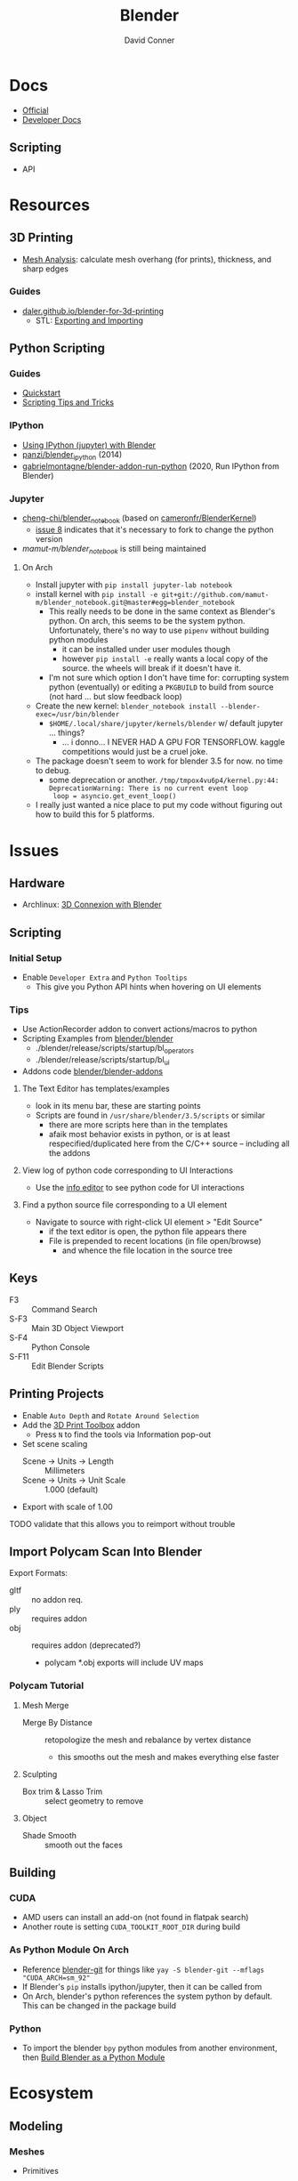 :PROPERTIES:
:ID:       b3826464-5132-4a77-9707-93a72bd1d4a3
:END:

#+TITLE:     Blender
#+AUTHOR:    David Conner
#+EMAIL:     noreply@te.xel.io
#+DESCRIPTION: notes


* Docs
+ [[https://docs.blender.org/][Official]]
+ [[https://developer.blender.org/tag/documentation/][Developer Docs]]

** Scripting
+ API

* Resources
** 3D Printing
+ [[https://docs.blender.org/manual/en/latest/modeling/meshes/mesh_analysis.html][Mesh Analysis]]: calculate mesh overhang (for prints), thickness, and sharp
  edges

*** Guides
+ [[https://daler.github.io/blender-for-3d-printing/contents.html][daler.github.io/blender-for-3d-printing]]
  - STL: [[https://daler.github.io/blender-for-3d-printing/printing/export-stl.html][Exporting and Importing]]
** Python Scripting
*** Guides
+ [[https://docs.blender.org/api/current/info_quickstart.html][Quickstart]]
+ [[https://docs.blender.org/api/current/info_tips_and_tricks.html][Scripting Tips and Tricks]]

*** IPython
+ [[https://www.blendernation.com/2014/11/24/using-ipython-with-blender/][Using IPython (jupyter) with Blender]]
+ [[https://github.com/panzi/blender_ipython][panzi/blender_ipython]] (2014)
+ [[https://github.com/gabrielmontagne/blender-addon-run-ipython][gabrielmontagne/blender-addon-run-python]] (2020, Run IPython from Blender)

*** Jupyter

+ [[https://github.com/cheng-chi/blender_notebook][cheng-chi/blender_notebook]] (based on [[https://github.com/cameronfr/BlenderKernel][cameronfr/BlenderKernel]])
  - [[https://github.com/cheng-chi/blender_notebook/issues/8][issue 8]] indicates that it's necessary to fork to change the python version
+ [[ https://github.com/mamut-m/blender_notebook][mamut-m/blender_notebook]] is still being maintained

**** On Arch
+ Install jupyter with =pip install jupyter-lab notebook=
+ install kernel with =pip install -e git+git://github.com/mamut-m/blender_notebook.git@master#egg=blender_notebook=
  - This really needs to be done in the same context as Blender's python. On
    arch, this seems to be the system python. Unfortunately, there's no way to
    use =pipenv= without building python modules
    - it can be installed under user modules though
    - however =pip install -e= really wants a local copy of the source. the
      wheels will break if it doesn't have it.
  - I'm not sure which option I don't have time for: corrupting system python
    (eventually) or editing a =PKGBUILD= to build from source (not hard ... but
    slow feedback loop)
+ Create the new kernel: =blender_notebook install --blender-exec=/usr/bin/blender=
  - =$HOME/.local/share/jupyter/kernels/blender= w/ default jupyter ... things?
    - ... i donno... I NEVER HAD A GPU FOR TENSORFLOW. kaggle competitions would
      just be a cruel joke.
+ The package doesn't seem to work for blender 3.5 for now. no time to debug.
  - some deprecation or another. =/tmp/tmpox4vu6p4/kernel.py:44: DeprecationWarning: There is no current event loop
    loop = asyncio.get_event_loop()=
+ I really just wanted a nice place to put my code without figuring out how to
  build this for 5 platforms.

* Issues
** Hardware
+ Archlinux: [[https://wiki.archlinux.org/title/3D_Mouse][3D Connexion with Blender]]

** Scripting
*** Initial Setup
+ Enable =Developer Extra= and =Python Tooltips=
  - This give you Python API hints when hovering on UI elements

*** Tips
+ Use ActionRecorder addon to convert actions/macros to python
+ Scripting Examples from [[github:blender/blender][blender/blender]]
  - ./blender/release/scripts/startup/bl_operators
  - ./blender/release/scripts/startup/bl_ui
+ Addons code [[github:blender/blender-addons][blender/blender-addons]]

**** The Text Editor has templates/examples
+ look in its menu bar, these are starting points
+ Scripts are found in =/usr/share/blender/3.5/scripts= or similar
  - there are more scripts here than in the templates
  - afaik most behavior exists in python, or is at least respecified/duplicated
    here from the C/C++ source -- including all the addons

**** View log of python code corresponding to UI Interactions
+ Use the [[https://docs.blender.org/manual/en/latest/editors/info_editor.html][info editor]] to see python code for UI interactions

**** Find a python source file corresponding to a UI element
+ Navigate to source with right-click UI element > "Edit Source"
  - if the text editor is open, the python file appears there
  - File is prepended to recent locations (in file open/browse)
    - and whence the file location in the source tree

** Keys
+ F3 :: Command Search
+ S-F3 :: Main 3D Object Viewport
+ S-F4 :: Python Console
+ S-F11 :: Edit Blender Scripts

** Printing Projects
+ Enable =Auto Depth= and =Rotate Around Selection=
+ Add the [[https://all3dp.com/blender-3d-print-toolbox-simply-explained/][3D Print Toolbox]] addon
  - Press =N= to find the tools via Information pop-out
+ Set scene scaling
  - Scene -> Units -> Length :: Millimeters
  - Scene -> Units -> Unit Scale :: 1.000 (default)
+ Export with scale of 1.00

**** TODO validate that this allows you to reimport without trouble

** Import Polycam Scan Into Blender

Export Formats:

+ gltf :: no addon req.
+ ply :: requires addon
+ obj :: requires addon (deprecated?)
  - polycam *.obj exports will include UV maps

*** Polycam Tutorial
**** Mesh Merge
+ Merge By Distance :: retopologize the mesh and rebalance by vertex distance
  - this smooths out the mesh and makes everything else faster

**** Sculpting
+ Box trim & Lasso Trim :: select geometry to remove

**** Object
+ Shade Smooth :: smooth out the faces

** Building

*** CUDA
+ AMD users can install an add-on (not found in flatpak search)
+ Another route is setting =CUDA_TOOLKIT_ROOT_DIR= during build

*** As Python Module On Arch
+ Reference [[https://aur.archlinux.org/packages/blender-git][blender-git]] for things like =yay -S blender-git --mflags "CUDA_ARCH=sm_92"=
+ If Blender's =pip= installs ipython/jupyter, then it can be called from
+ On Arch, blender's python references the system python by default. This can be
  changed in the package build

*** Python
+ To import the blender =bpy= python modules from another environment, then
  [[https://wiki.blender.org/wiki/Building_Blender/Other/BlenderAsPyModule][Build Blender as a Python Module]]


* Ecosystem

** Modeling

*** Meshes
  - Primitives

*** Curves (bezier/etc) and Surfaces (b-spline)
+ [[https://behreajj.medium.com/scripting-curves-in-blender-with-python-c487097efd13][Scripting Curves in Blender with Python]] (nurbs)
+ [[https://readthedocs.org/projects/nurbs-python/downloads/pdf/latest/][Three Hundred Twenty-Two (322) Pages on NURBS-Python]] (pagedown x50)
  - Will do from CSV ( . . . )
+ Matlab also does NURBS ([[https://www.mathworks.com/help/curvefit/nurbs-and-other-rational-splines.html#f5-21536][CurveFit]])

*** Metaball (sculpting)
  - fluid-like

*** Volumes (OpenVDB voxels)

*** Modifiers (composable operations on models)

*** Geometry Nodes (geomoetry shaders)
  - convert between point/curve/mesh/surface
  - lift a type to another or cross object types

** Addons
*** CAD Transform

*** 3D Print Toolbox

*** Add Mesh
+ Extra Objects
  - Gears
  - 3D Function
+ Bolt Factory
+ Geodesic Domes
+ Archimesh (architecture generator)
+ ANT Landscape

*** Add Curve
+ Extra Objects
  - torus
  - many others

*** Mesh
+ Tissue (tesselation)
+ Edit Mesh Tools
  - select random verticies
  - fillets/chamfers

*** UV
+ Magic UV (adv. manipulation of uv's & normal's)

*** Interface
+ Amaranth (productivity for 3d video)


* Open Source Development

+ [[https://git.blender.org/gitweb/][Git]] (git@git.blender.org)

** Resources
+ [[https://code.blender.org/][Developer Blog]]

** Projects
+ Pillar :: webframework that combines cloud and attract ([[https://code.blender.org/2016/05/inside-the-blender-cloud-addon/][blog]]).
  - used on Blender Cloud ([[https://studio.blender.org/welcome/][Blender Studio]])
+ Flamenco :: Render Pipeline
+ Buildbot :: Build automation ([[https://builder.blender.org/download/daily/][builder.blender.org]])
+ Benchmarking :: collect performance stats ([[https://www.blender.org/news/introducing-blender-benchmark/][blog]])
  - open-blender-data is a web project for summarizing performance
